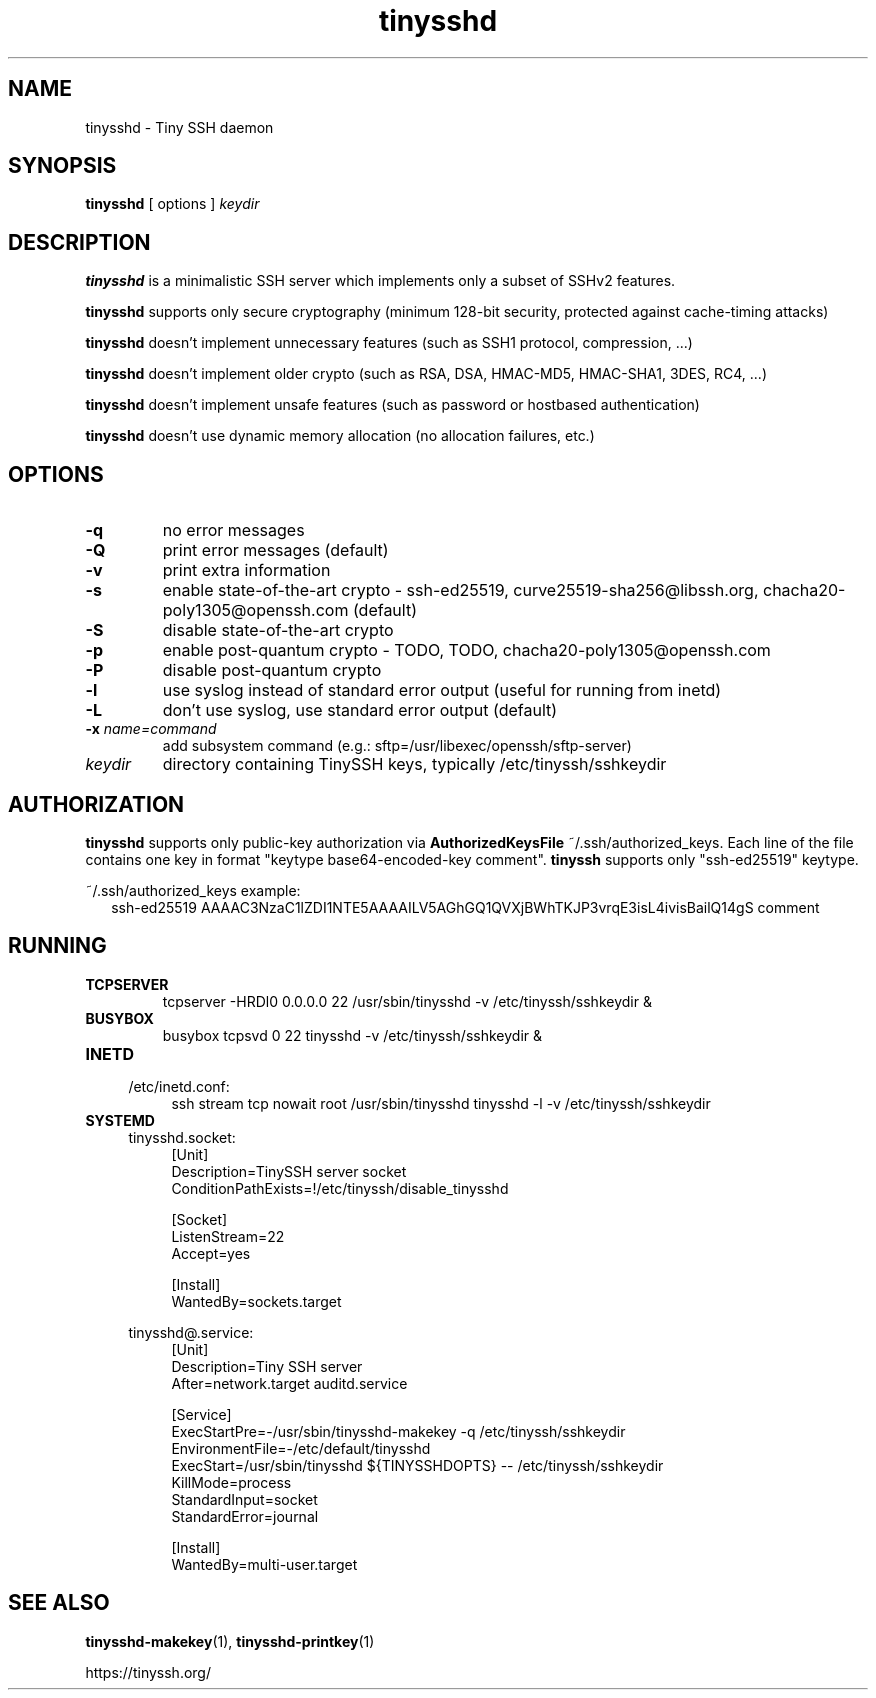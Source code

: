 .TH tinysshd 8
.SH NAME
tinysshd \- Tiny SSH daemon
.SH SYNOPSIS
.B tinysshd
[ options ]
.I keydir
.SH DESCRIPTION
.B tinysshd
is a minimalistic SSH server which implements only a subset of SSHv2 features.
.sp
.B tinysshd
supports only secure cryptography (minimum 128\-bit security, protected against cache\-timing attacks)
.sp
.B tinysshd
doesn't implement unnecessary features (such as SSH1 protocol, compression, ...)
.sp
.B tinysshd
doesn't implement older crypto (such as RSA, DSA, HMAC\-MD5, HMAC\-SHA1, 3DES, RC4, ...)
.sp
.B tinysshd
doesn't implement unsafe features (such as password or hostbased authentication)
.sp
.B tinysshd
doesn't use dynamic memory allocation (no allocation failures, etc.)
.SH OPTIONS
.TP
.B \-q
no error messages
.TP
.B \-Q
print error messages (default)
.TP
.B \-v
print extra information
.TP
.B \-s
enable state\-of\-the\-art crypto \- ssh\-ed25519, curve25519\-sha256@libssh.org, chacha20\-poly1305@openssh.com (default)
.TP
.B \-S
disable state\-of\-the\-art crypto
.TP
.B \-p
enable post\-quantum crypto \- TODO, TODO, chacha20\-poly1305@openssh.com
.TP
.B \-P
disable post\-quantum crypto
.TP
.B \-l
use syslog instead of standard error output (useful for running from inetd)
.TP
.B \-L
don't use syslog, use standard error output (default)
.TP
.B \-x \fIname=command
add subsystem command (e.g.: sftp=/usr/libexec/openssh/sftp\-server)
.TP
.I keydir
directory containing TinySSH keys, typically /etc/tinyssh/sshkeydir
.SH AUTHORIZATION
.B tinysshd
supports only public-key authorization via
.B AuthorizedKeysFile
~/.ssh/authorized_keys. Each line of the file contains one key in format "keytype base64-encoded-key comment".
.B tinyssh
supports only "ssh-ed25519" keytype.
.sp
~/.ssh/authorized_keys example:
.nf
.RS 2
ssh-ed25519 AAAAC3NzaC1lZDI1NTE5AAAAILV5AGhGQ1QVXjBWhTKJP3vrqE3isL4ivisBailQ14gS comment
.RE
.SH RUNNING
.TP
.B TCPSERVER
tcpserver \-HRDl0 0.0.0.0 22 /usr/sbin/tinysshd \-v /etc/tinyssh/sshkeydir &
.TP
.B BUSYBOX
busybox tcpsvd 0 22 tinysshd \-v /etc/tinyssh/sshkeydir &
.TP
.B INETD
.RS 4
/etc/inetd.conf:
.RS 4
ssh stream tcp nowait root /usr/sbin/tinysshd tinysshd \-l \-v /etc/tinyssh/sshkeydir
.RE
.RE
.TP
.B SYSTEMD
.RS 4
tinysshd.socket:
.RS 4
.nf
[Unit]
Description=TinySSH server socket
ConditionPathExists=!/etc/tinyssh/disable_tinysshd

[Socket]
ListenStream=22
Accept=yes

[Install]
WantedBy=sockets.target
.fi
.RE
.RE
.sp
.RS 4
tinysshd@.service:
.RS 4
.nf
[Unit]
Description=Tiny SSH server
After=network.target auditd.service

[Service]
ExecStartPre=\-/usr/sbin/tinysshd\-makekey \-q /etc/tinyssh/sshkeydir
EnvironmentFile=\-/etc/default/tinysshd
ExecStart=/usr/sbin/tinysshd ${TINYSSHDOPTS} \-\- /etc/tinyssh/sshkeydir
KillMode=process
StandardInput=socket
StandardError=journal

[Install]
WantedBy=multi\-user.target
.fi
.RE
.RE
.SH SEE ALSO
.BR tinysshd\-makekey (1),
.BR tinysshd\-printkey (1)
.sp
.nf
https://tinyssh.org/
.fi
